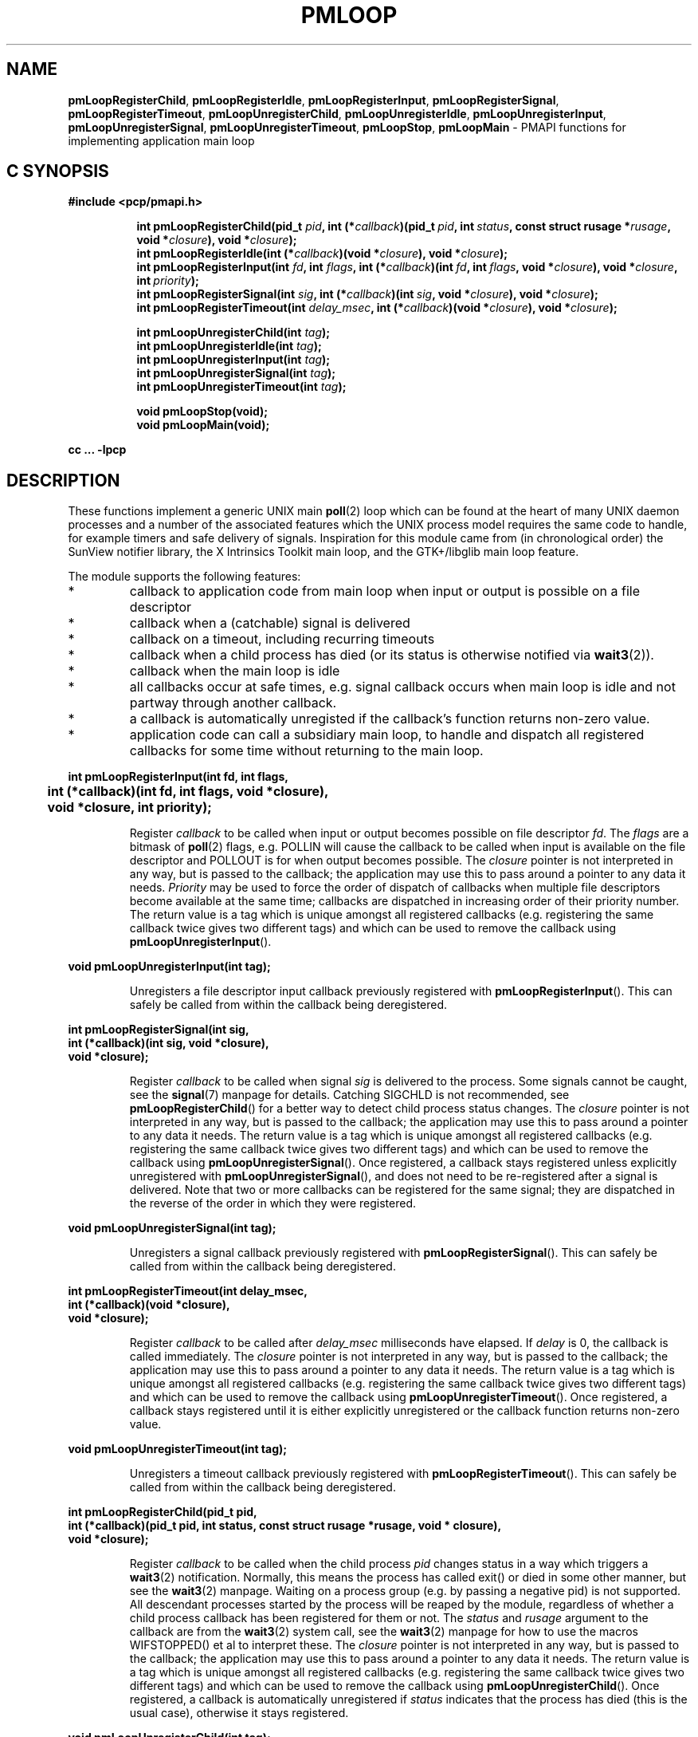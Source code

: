 '\"macro stdmacro
.TH PMLOOP 3 "SGI" "Performance Co-Pilot"
.SH NAME
\f3pmLoopRegisterChild\f1,
\f3pmLoopRegisterIdle\f1,
\f3pmLoopRegisterInput\f1,
\f3pmLoopRegisterSignal\f1,
\f3pmLoopRegisterTimeout\f1,
\f3pmLoopUnregisterChild\f1,
\f3pmLoopUnregisterIdle\f1,
\f3pmLoopUnregisterInput\f1,
\f3pmLoopUnregisterSignal\f1,
\f3pmLoopUnregisterTimeout\f1,
\f3pmLoopStop\f1,
\f3pmLoopMain\f1 \- PMAPI functions for implementing application main loop
.SH "C SYNOPSIS"
.ft 3
#include <pcp/pmapi.h>
.sp
.ad l
.hy 0
.in +8n
.ti -8n
int pmLoopRegisterChild(pid_t \fIpid\fP, int\ (*\fIcallback\fP)(pid_t\ \fIpid\fP, int\ \fIstatus\fP, const\ struct\ rusage\ *\fIrusage\fP, void\ *\fIclosure\fP), void\ *\fIclosure\fP);
.br
.ti -8n
int pmLoopRegisterIdle(int\ (*\fIcallback\fP)(void\ *\fIclosure\fP), void\ *\fIclosure\fP);
.br
.ti -8n
int pmLoopRegisterInput(int \fIfd\fP, int \fIflags\fP, int\ (*\fIcallback\fP)(int\ \fIfd\fP, int\ \fIflags\fP, void\ *\fIclosure\fP), void\ *\fIclosure\fP, int\ \fIpriority\fP);
.br
.ti -8n
int pmLoopRegisterSignal(int \fIsig\fP, int\ (*\fIcallback\fP)(int\ \fIsig\fP, void\ *\fIclosure\fP), void\ *\fIclosure\fP);
.br
.ti -8n
int pmLoopRegisterTimeout(int \fIdelay_msec\fP, int\ (*\fIcallback\fP)(void\ *\fIclosure\fP), void\ *\fIclosure\fP);
.sp
.ti -8n
int pmLoopUnregisterChild(int \fItag\fP);
.br
.ti -8n
int pmLoopUnregisterIdle(int \fItag\fP);
.br
.ti -8n
int pmLoopUnregisterInput(int \fItag\fP);
.br
.ti -8n
int pmLoopUnregisterSignal(int \fItag\fP);
.br
.ti -8n
int pmLoopUnregisterTimeout(int \fItag\fP);
.sp
.ti -8n
void pmLoopStop(void);
.br
.ti -8n
void pmLoopMain(void);
.sp
.in
.hy
.ad
cc ... \-lpcp
.ft 1
.SH DESCRIPTION
.P
These functions implement a generic UNIX main \f3poll\fP(2) loop which 
can be found at the heart of many UNIX daemon processes and a number
of the associated features which the UNIX process model requires
the same code to handle, for example timers and safe delivery of
signals.  Inspiration for this module came from (in chronological order)
the SunView notifier library, the X Intrinsics Toolkit main loop,
and the GTK+/libglib main loop feature.
.P
The module supports the following features:
.IP *
callback to application code from main loop when
input or output is possible on a file descriptor
.IP *
callback when a (catchable) signal is delivered
.IP *
callback on a timeout, including recurring timeouts
.IP *
callback when a child process has died (or its status
is otherwise notified via \f3wait3\fP(2)).
.IP *
callback when the main loop is idle
.IP *
all callbacks occur at safe times, e.g. signal callback
occurs when main loop is idle and not partway through
another callback.
.IP *
a callback is automatically unregisted if the callback's function returns 
non-zero value.
.IP *
application code can call a subsidiary main loop, to
handle and dispatch all registered callbacks for
some time without returning to the main loop.
.PP
.ft 3
.nf
int pmLoopRegisterInput(int fd, int flags,
	int (*callback)(int fd, int flags, void *closure),
	void *closure, int priority);
.fi
.ft 1
.IP
Register \f2callback\fP to be called when input or output becomes
possible on file descriptor \f2fd\fP.  The \f2flags\fP are a bitmask of
\f3poll\fP(2) flags, e.g. POLLIN will cause the callback to be called
when input is available on the file descriptor and POLLOUT is
for when output becomes possible.  The \f2closure\fP pointer is
not interpreted in any way, but is passed to the callback; the
application may use this to pass around a pointer to any data
it needs.  \f2Priority\fP may be used to force the order of dispatch
of callbacks when multiple file descriptors become available
at the same time; callbacks are dispatched in increasing order
of their priority number.  The return value is a tag which is
unique amongst all registered callbacks (e.g. registering the
same callback twice gives two different tags) and which can be
used to remove the callback using \f3pmLoopUnregisterInput\fP().
.PP
.ft 3
.nf
void pmLoopUnregisterInput(int tag);
.fi
.ft 1
.IP
Unregisters a file descriptor input callback previously registered
with \f3pmLoopRegisterInput\fP().  This can safely be called from within
the callback being deregistered.
.PP
.ft 3
.nf
int pmLoopRegisterSignal(int sig,
    int (*callback)(int sig, void *closure),
    void *closure);
.fi
.ft 1
.IP
Register \f2callback\fP to be called when signal \f2sig\fP is
delivered to the process.  Some signals cannot be caught,
see the \f3signal\fP(7) manpage for details.  Catching SIGCHLD is
not recommended, see \f3pmLoopRegisterChild\fP() for a better way to
detect child process status changes.  The \f2closure\fP pointer is
not interpreted in any way, but is passed to the callback; the
application may use this to pass around a pointer to any data
it needs.  The return value is a tag which is unique amongst
all registered callbacks (e.g. registering the same callback
twice gives two different tags) and which can be used to remove
the callback using \f3pmLoopUnregisterSignal\fP().  Once registered,
a callback stays registered unless explicitly unregistered with
\f3pmLoopUnregisterSignal\fP(), and does not need to be re-registered
after a signal is delivered.  Note that two or more callbacks
can be registered for the same signal; they are dispatched in
the reverse of the order in which they were registered.
.PP
.ft 3
.nf
void pmLoopUnregisterSignal(int tag);
.fi
.ft 1
.IP
Unregisters a signal callback previously registered with
\f3pmLoopRegisterSignal\fP().  This can safely be called from within
the callback being deregistered.
.PP
.ft 3
.nf
int pmLoopRegisterTimeout(int delay_msec,
    int (*callback)(void *closure),
    void *closure);
.fi
.ft 1
.IP
Register \f2callback\fP to be called after \f2delay_msec\fP milliseconds
have elapsed.  If \f2delay\fP is 0, the callback is called immediately.
The \f2closure\fP pointer is not interpreted in any way, but is passed
to the callback; the application may use this to pass around a pointer
to any data it needs.  The return value is a tag which is unique amongst
all registered callbacks (e.g. registering the same callback twice gives
two different tags) and which can be used to remove the callback using
\f3pmLoopUnregisterTimeout\fP().  Once registered, a callback stays registered
until it is either explicitly unregistered or the callback function returns
non-zero value.
.PP
.ft 3
.nf
void pmLoopUnregisterTimeout(int tag);
.fi
.ft 1
.IP
Unregisters a timeout callback previously registered with
\f3pmLoopRegisterTimeout\fP().  This can safely be called from within
the callback being deregistered.
.PP
.ft 3
.nf
int pmLoopRegisterChild(pid_t pid,
    int (*callback)(pid_t pid, int status, const struct rusage *rusage, void * closure),
    void *closure);
.fi
.ft 1
.IP
Register \f2callback\fP to be called when the child process \f2pid\fP
changes status in a way which triggers a \f3wait3\fP(2) notification.
Normally, this means the process has called exit() or died in
some other manner, but see the \f3wait3\fP(2) manpage.  Waiting on a
process group (e.g. by passing a negative pid) is not supported.
All descendant processes started by the process will be reaped by
the module, regardless of whether a child process callback
has been registered for them or not.  The \f2status\fP and \f2rusage\fP
argument to the callback are from the \f3wait3\fP(2) system call, see
the \f3wait3\fP(2) manpage for how to use the macros WIFSTOPPED() et al
to interpret these.  The \f2closure\fP pointer is not interpreted
in any way, but is passed to the callback; the application
may use this to pass around a pointer to any data it needs.
The return value is a tag which is unique amongst all registered
callbacks (e.g. registering the same callback twice gives two
different tags) and which can be used to remove the callback
using \f3pmLoopUnregisterChild\fP().  Once registered, a callback is
automatically unregistered if \f2status\fP indicates that the process
has died (this is the usual case), otherwise it stays registered.
.PP
.ft 3
.nf
void pmLoopUnregisterChild(int tag);
.fi
.ft 1
.IP
Unregisters a child process callback previously registered with
\f3pmLoopRegisterChild\fP().  This can safely be called from within
the callback being deregistered.
.PP
.ft 3
.nf
int pmLoopRegisterIdle(
    int (*callback)(void *closure),
    void *closure);
.fi
.ft 1
.IP
Register \f2callback\fP to be called whenever the loop module is idle,
i.e. no other callbacks are pending.  This is useful for doing
background processing while still responding to other events.
Note that the callback function can be called many thousands
of times per second, so this feature should be used with care.
The \f2closure\fP pointer is not interpreted in any way, but is passed
to the callback; the application may use this to pass around a
pointer to any data it needs.  The return value is a tag which
is unique amongst all registered callbacks (e.g. registering
the same callback twice gives two different tags) and which can
be used to remove the callback using \f3pmLoopUnregisterIdle\fP().
Once registered, a callback stays registered.
.PP
.ft 3
.nf
void pmLoopUnregisterIdle(int tag);
.fi
.ft 1
.IP
Unregisters a child process callback previously registered with
\f3pmLoopRegisterIdle\fP().  This can safely be called from within
the callback being deregistered.
.PP
.ft 3
.nf
void pmLoopMain(void);
.fi
.ft 1
.IP
This function starts the main loop of an application.  It handles
various UNIX events and dispatches registered callbacks, not
returning until \f3pmLoopStop\fP() is called.
.IP
Note that \f3pmLoopMain\fP() may be called in an callback, which
has the effect of running a subsidiary loop, i.e. loop for a
while handling events and dispatching callbacks as the main
loop would do, but without returning control to the main loop.
Such subsidiary loops can be nested.
.PP
.ft 3
.nf
void pmLoopStop(void);
.fi
.ft 1
.IP
Causes the innermost \f3pmLoopMain\fP() to return when it is next idle,
i.e. as soon as the current callback has returned.
.SH SEE ALSO
.BR poll (2),
.BR wait3 (2),
.BR signal (7)
